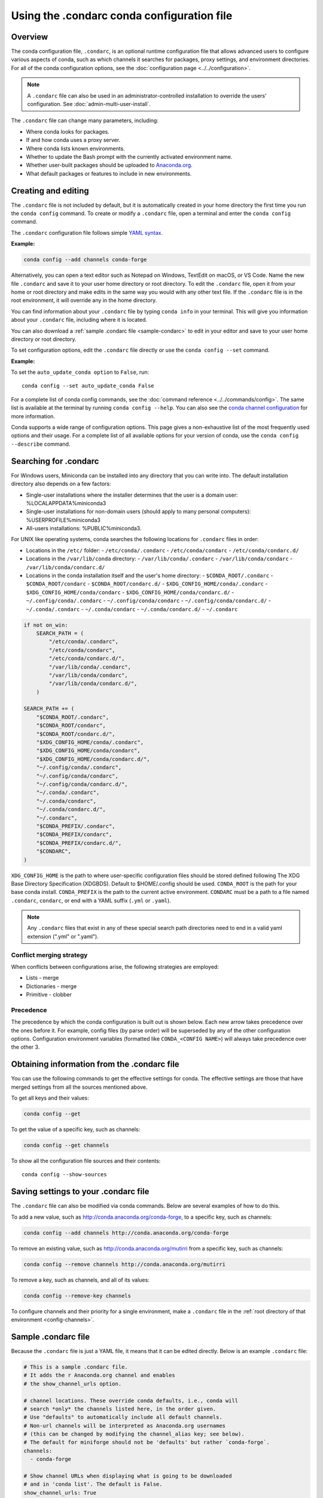 ===========================================
Using the .condarc conda configuration file
===========================================

.. _config-overview:

Overview
========

The conda configuration file, ``.condarc``, is an optional runtime configuration file that allows advanced users to configure various aspects of conda, such as which channels it searches for packages, proxy settings, and environment directories. For all of the conda configuration options, see the :doc:`configuration page <../../configuration>`.


.. note::

   A ``.condarc`` file can also be used in an administrator-controlled installation to override the users’ configuration. See :doc:`admin-multi-user-install`.

The ``.condarc`` file can change many parameters, including:

* Where conda looks for packages.

* If and how conda uses a proxy server.

* Where conda lists known environments.

* Whether to update the Bash prompt with the currently activated environment name.

* Whether user-built packages should be uploaded to `Anaconda.org <http://anaconda.org>`_.

* What default packages or features to include in new environments.

Creating and editing
====================

The ``.condarc`` file is not included by default, but it is automatically created in your home directory the first time you run the ``conda config`` command. To create or modify a ``.condarc`` file, open a terminal and enter the ``conda config`` command.

The ``.condarc`` configuration file follows simple `YAML syntax <https://docs.ansible.com/ansible/latest/reference_appendices/YAMLSyntax.html>`_.

**Example:**

.. code-block:: yaml

  conda config --add channels conda-forge

Alternatively, you can open a text editor such as Notepad on Windows, TextEdit on macOS, or VS Code. Name the new file ``.condarc`` and save it to your user home directory or root directory. To edit the ``.condarc`` file, open it from your home or root directory and make edits in the same way you would with any other text file. If the ``.condarc`` file is in the root environment, it will override any in the home directory.

You can find information about your ``.condarc`` file by typing ``conda info`` in your terminal. This will give you information about your ``.condarc`` file, including where it is located.

You can also download a :ref:`sample .condarc file <sample-condarc>` to edit in your editor and save to your user home directory or root directory.

To set configuration options, edit the ``.condarc`` file directly or use the ``conda config --set`` command.

**Example:**

To set the ``auto_update_conda option`` to ``False``, run::

  conda config --set auto_update_conda False

For a complete list of conda config commands, see the :doc:`command reference <../../commands/config>`. The same list is available at the terminal by running ``conda config --help``. You can also see the `conda channel configuration <https://conda.io/projects/conda/en/latest/configuration.html>`_ for more information.

Conda supports a wide range of configuration options. This page gives a non-exhaustive list of the most frequently used options and their usage. For a complete list of all available options for your version of conda, use the ``conda config --describe`` command.

.. _condarc_search_precedence:

Searching for .condarc
======================

For Windows users, Miniconda can be installed into any directory that you can write into. The default installation directory also depends on a few factors:

- Single-user installations where the installer determines that the user is a domain user: %LOCALAPPDATA%\miniconda3
- Single-user installations for non-domain users (should apply to many personal computers): %USERPROFILE%\miniconda3
- All-users installations: %PUBLIC%\miniconda3.

For UNIX like operating systems, conda searches the following locations for ``.condarc`` files in order:

- Locations in the ``/etc/`` folder:
  - ``/etc/conda/.condarc``
  - ``/etc/conda/condarc``
  - ``/etc/conda/condarc.d/``
- Locations in the ``/var/lib/conda`` directory:
  - ``/var/lib/conda/.condarc``
  - ``/var/lib/conda/condarc``
  - ``/var/lib/conda/condarc.d/``
- Locations in the conda installation itself and the user's home directory:
  - ``$CONDA_ROOT/.condarc``
  - ``$CONDA_ROOT/condarc``
  - ``$CONDA_ROOT/condarc.d/``
  - ``$XDG_CONFIG_HOME/conda/.condarc``
  - ``$XDG_CONFIG_HOME/conda/condarc``
  - ``$XDG_CONFIG_HOME/conda/condarc.d/``
  - ``~/.config/conda/.condarc``
  - ``~/.config/conda/condarc``
  - ``~/.config/conda/condarc.d/``
  - ``~/.conda/.condarc``
  - ``~/.conda/condarc``
  - ``~/.conda/condarc.d/``
  - ``~/.condarc``

.. code-block:: python

  if not on_win:
      SEARCH_PATH = (
          "/etc/conda/.condarc",
          "/etc/conda/condarc",
          "/etc/conda/condarc.d/",
          "/var/lib/conda/.condarc",
          "/var/lib/conda/condarc",
          "/var/lib/conda/condarc.d/",
      )

  SEARCH_PATH += (
      "$CONDA_ROOT/.condarc",
      "$CONDA_ROOT/condarc",
      "$CONDA_ROOT/condarc.d/",
      "$XDG_CONFIG_HOME/conda/.condarc",
      "$XDG_CONFIG_HOME/conda/condarc",
      "$XDG_CONFIG_HOME/conda/condarc.d/",
      "~/.config/conda/.condarc",
      "~/.config/conda/condarc",
      "~/.config/conda/condarc.d/",
      "~/.conda/.condarc",
      "~/.conda/condarc",
      "~/.conda/condarc.d/",
      "~/.condarc",
      "$CONDA_PREFIX/.condarc",
      "$CONDA_PREFIX/condarc",
      "$CONDA_PREFIX/condarc.d/",
      "$CONDARC",
  )

``XDG_CONFIG_HOME`` is the path to where user-specific configuration files should
be stored defined following The XDG Base Directory Specification (XDGBDS). Default
to $HOME/.config should be used.
``CONDA_ROOT`` is the path for your base conda install.
``CONDA_PREFIX`` is the path to the current active environment.
``CONDARC`` must be a path to a file named ``.condarc``, ``condarc``, or end with a YAML suffix (``.yml`` or ``.yaml``).

.. note::
   Any ``.condarc`` files that exist in any of these special search path    directories need to end in a valid yaml extension (".yml" or ".yaml").


Conflict merging strategy
-------------------------
When conflicts between configurations arise, the following strategies are employed:

* Lists - merge
* Dictionaries - merge
* Primitive - clobber

Precedence
----------

The precedence by which the conda configuration is built out is shown below. Each new arrow takes precedence over the ones before it. For example, config files (by parse order) will be superseded by any of the other configuration options. Configuration environment variables (formatted like ``CONDA_<CONFIG NAME>``) will always take precedence over the other 3.

.. figure:: /img/config-precedence.png

   ..

Obtaining information from the .condarc file
============================================

You can use the following commands to get the effective settings for conda. The effective settings are those that have merged settings from all the sources mentioned above.

To get all keys and their values:

.. code-block:: bash

   conda config --get

To get the value of a specific key, such as channels:

.. code-block:: bash

   conda config --get channels

To show all the configuration file sources and their contents::

    conda config --show-sources


Saving settings to your .condarc file
=====================================

The ``.condarc`` file can also be modified via conda commands. Below are several examples of how to do this.

To add a new value, such as http://conda.anaconda.org/conda-forge, to a specific key, such as channels:

.. code-block:: bash

   conda config --add channels http://conda.anaconda.org/conda-forge

To remove an existing value, such as http://conda.anaconda.org/mutirri from a specific key, such as channels:

.. code-block:: bash

   conda config --remove channels http://conda.anaconda.org/mutirri

To remove a key, such as channels, and all of its values:

.. code-block:: bash

   conda config --remove-key channels

To configure channels and their priority for a single environment, make a ``.condarc`` file in the :ref:`root directory of that environment <config-channels>`.

.. _sample-condarc:

Sample .condarc file
====================

Because the ``.condarc`` file is just a YAML file, it means that
it can be edited directly. Below is an example ``.condarc`` file:

.. code-block:: yaml

  # This is a sample .condarc file.
  # It adds the r Anaconda.org channel and enables
  # the show_channel_urls option.

  # channel locations. These override conda defaults, i.e., conda will
  # search *only* the channels listed here, in the order given.
  # Use "defaults" to automatically include all default channels.
  # Non-url channels will be interpreted as Anaconda.org usernames
  # (this can be changed by modifying the channel_alias key; see below).
  # The default for miniforge should not be 'defaults' but rather `conda-forge`.
  channels:
    - conda-forge

  # Show channel URLs when displaying what is going to be downloaded
  # and in 'conda list'. The default is False.
  show_channel_urls: True

  # For more information about this file see:
  # https://conda.io/docs/user-guide/configuration/use-condarc.html
